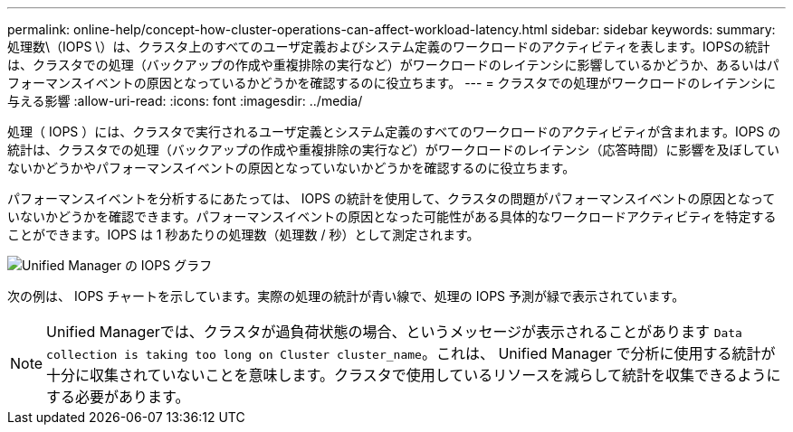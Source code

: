 ---
permalink: online-help/concept-how-cluster-operations-can-affect-workload-latency.html 
sidebar: sidebar 
keywords:  
summary: 処理数\（IOPS \）は、クラスタ上のすべてのユーザ定義およびシステム定義のワークロードのアクティビティを表します。IOPSの統計は、クラスタでの処理（バックアップの作成や重複排除の実行など）がワークロードのレイテンシに影響しているかどうか、あるいはパフォーマンスイベントの原因となっているかどうかを確認するのに役立ちます。 
---
= クラスタでの処理がワークロードのレイテンシに与える影響
:allow-uri-read: 
:icons: font
:imagesdir: ../media/


[role="lead"]
処理（ IOPS ）には、クラスタで実行されるユーザ定義とシステム定義のすべてのワークロードのアクティビティが含まれます。IOPS の統計は、クラスタでの処理（バックアップの作成や重複排除の実行など）がワークロードのレイテンシ（応答時間）に影響を及ぼしていないかどうかやパフォーマンスイベントの原因となっていないかどうかを確認するのに役立ちます。

パフォーマンスイベントを分析するにあたっては、 IOPS の統計を使用して、クラスタの問題がパフォーマンスイベントの原因となっていないかどうかを確認できます。パフォーマンスイベントの原因となった可能性がある具体的なワークロードアクティビティを特定することができます。IOPS は 1 秒あたりの処理数（処理数 / 秒）として測定されます。

image::../media/opm-ops-chart-png.png[Unified Manager の IOPS グラフ]

次の例は、 IOPS チャートを示しています。実際の処理の統計が青い線で、処理の IOPS 予測が緑で表示されています。

[NOTE]
====
Unified Managerでは、クラスタが過負荷状態の場合、というメッセージが表示されることがあります `Data collection is taking too long on Cluster cluster_name`。これは、 Unified Manager で分析に使用する統計が十分に収集されていないことを意味します。クラスタで使用しているリソースを減らして統計を収集できるようにする必要があります。

====